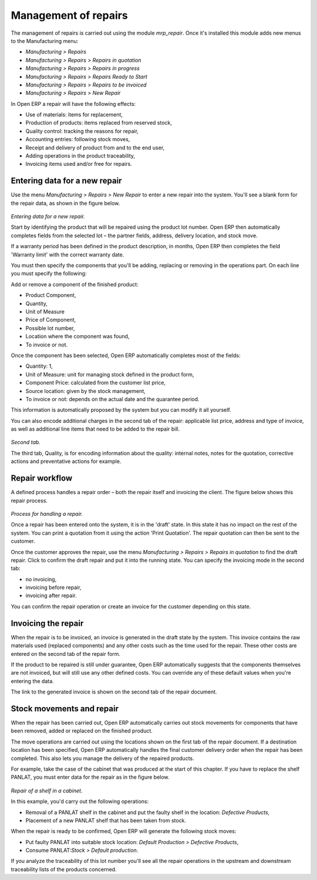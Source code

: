 Management of repairs
======================

The management of repairs is carried out using the module *mrp_repair*. Once it's installed this module adds new menus to the Manufacturing menu:

* *Manufacturing > Repairs*

* *Manufacturing > Repairs > Repairs in quotation*

* *Manufacturing > Repairs > Repairs in progress*

* *Manufacturing > Repairs > Repairs Ready to Start*

* *Manufacturing > Repairs > Repairs to be invoiced*

* *Manufacturing > Repairs > New Repair*

In Open ERP a repair will have the following effects:

* Use of materials: items for replacement,

* Production of products: items replaced from reserved stock,

* Quality control: tracking the reasons for repair,

* Accounting entries: following stock moves,

* Receipt and delivery of product from and to the end user,

* Adding operations in the product traceability,

* Invoicing items used and/or free for repairs.

Entering data for a new repair
-------------------------------

Use the menu *Manufacturing > Repairs > New Repair* to enter a new repair into the system. You'll see a blank form for the repair data, as shown in the figure below.

    .. image:: images/mrp_repair_new.png
       :align: center

*Entering data for a new repair.*

Start by identifying the product that will be repaired using the product lot number. Open ERP then automatically completes fields from the selected lot – the partner fields, address, delivery location, and stock move.

If a warranty period has been defined in the product description, in months, Open ERP then completes the field 'Warranty limit' with the correct warranty date.

You must then specify the components that you'll be adding, replacing or removing in the operations part. On each line you must specify the following:

Add or remove a component of the finished product:

* Product Component,

* Quantity,

* Unit of Measure

* Price of Component,

* Possible lot number,

* Location where the component was found,

* To invoice or not.

Once the component has been selected, Open ERP automatically completes most of the fields:

* Quantity: 1,

* Unit of Measure: unit for managing stock defined in the product form,

* Component Price: calculated from the customer list price,

* Source location: given by the stock management,

* To invoice or not: depends on the actual date and the quarantee period.

This information is automatically proposed by the system but you can modify it all yourself.

You can also encode additional charges in the second tab of the repair: applicable list price, address and type of invoice, as well as additional line items that need to be added to the repair bill.

    .. image:: images/mrp_repair_tab2.png
       :align: center

*Second tab.*

The third tab, Quality, is for encoding information about the quality: internal notes, notes for the quotation, corrective actions and preventative actions for example.

Repair workflow
----------------

A defined process handles a repair order – both the repair itself and invoicing the client. The figure below shows this repair process.

    .. image:: images/mrp_repair_workflow.png
       :align: center

*Process for handling a repair.*

Once a repair has been entered onto the system, it is in the 'draft' state. In this state it has no impact on the rest of the system. You can print a quotation from it using the action 'Print Quotation'. The repair quotation can then be sent to the customer.

Once the customer approves the repair, use the menu *Manufacturing > Repairs > Repairs in quotation* to find the draft repair. Click to confirm the draft repair and put it into the running state. You can specify the invoicing mode in the second tab:

* no invoicing,

* invoicing before repair,

* invoicing after repair.

You can confirm the repair operation or create an invoice for the customer depending on this state.

Invoicing the repair
---------------------

When the repair is to be invoiced, an invoice is generated in the draft state by the system. This invoice contains the raw materials used (replaced components) and any other costs such as the time used for the repair. These other costs are entered on the second tab of the repair form.

If the product to be repaired is still under guarantee, Open ERP automatically suggests that the components themselves are not invoiced, but will still use any other defined costs. You can override any of these default values when you're entering the data.

The link to the generated invoice is shown on the second tab of the repair document.

Stock movements and repair
---------------------------

When the repair has been carried out, Open ERP automatically carries out stock movements for components that have been removed, added or replaced on the finished product.

The move operations are carried out using the locations shown on the first tab of the repair document. If a destination location has been specified, Open ERP automatically handles the final customer delivery order when the repair has been completed. This also lets you manage the delivery of the repaired products.

For example, take the case of the cabinet that was produced at the start of this chapter. If you have to replace the shelf PANLAT, you must enter data for the repair as in the figure below.

    .. image:: images/mrp_repair_panlat.png
       :align: center

*Repair of a shelf in a cabinet.*

In this example, you'd carry out the following operations:

* Removal of a PANLAT shelf in the cabinet and put the faulty shelf in the location: *Defective Products*,

* Placement of a new PANLAT shelf that has been taken from stock.

When the repair is ready to be confirmed, Open ERP will generate the following stock moves:

* Put faulty PANLAT into suitable stock location: *Default Production > Defective Products*,

* Consume PANLAT:*Stock > Default production*.

If you analyze the traceability of this lot number you'll see all the repair operations in the upstream and downstream traceability lists of the products concerned.

